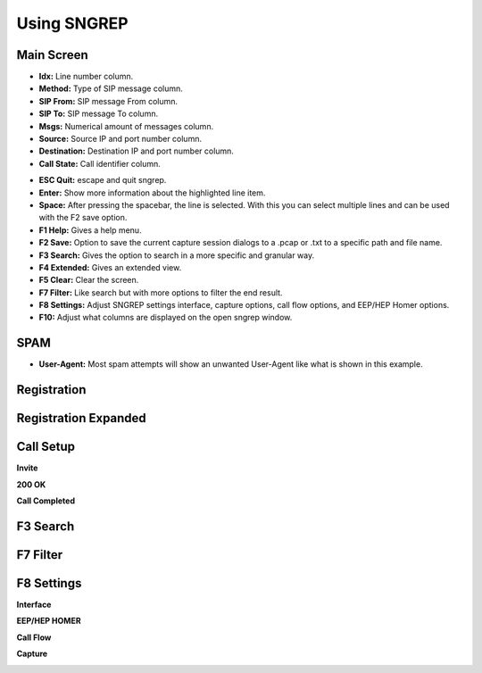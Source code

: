Using SNGREP
^^^^^^^^^^^^^^^^


Main Screen
~~~~~~~~~~~~


* **Idx:** Line number column.

* **Method:** Type of SIP message column.

* **SIP From:** SIP message From column.

* **SIP To:** SIP message To column.

* **Msgs:** Numerical amount of messages column.

* **Source:** Source IP and port number column.

* **Destination:** Destination IP and port number column.

* **Call State:** Call identifier column. 

.. image:: ../_static/images/additional_information/fusionpbx_sngrep_main.jpg
        :scale: 85%



* **ESC Quit:** escape and quit sngrep.

* **Enter:** Show more information about the highlighted line item.

* **Space:** After pressing the spacebar, the line is selected.  With this you can select multiple lines and can be used with the F2 save option.

* **F1 Help:** Gives a help menu.

* **F2 Save:** Option to save the current capture session dialogs to a .pcap or .txt to a specific path and file name.

* **F3 Search:** Gives the option to search in a more specific and granular way.

* **F4 Extended:** Gives an extended view.

* **F5 Clear:** Clear the screen.

* **F7 Filter:** Like search but with more options to filter the end result.

* **F8 Settings:** Adjust SNGREP settings interface, capture options, call flow options,  and EEP/HEP Homer options.

* **F10:** Adjust what columns are displayed on the open sngrep window.

SPAM
~~~~~~

.. image:: ../_static/images/additional_information/fusionpbx_sngrep_spam.jpg
        :scale: 85%


* **User-Agent:** Most spam attempts will show an unwanted User-Agent like what is shown in this example.




Registration
~~~~~~~~~~~~~~

.. image:: ../_static/images/additional_information/fusionpbx_sngrep1.jpg
        :scale: 85%

.. image:: ../_static/images/additional_information/fusionpbx_sngrep_register.jpg
        :scale: 80%


Registration Expanded
~~~~~~~~~~~~~~~~~~~~~~~

.. image:: ../_static/images/additional_information/fusionpbx_sngrep_register_flow.jpg
        :scale: 85%



.. image:: ../_static/images/additional_information/fusionpbx_sngrep_register_flow1.jpg
        :scale: 85%




Call Setup
~~~~~~~~~~~~

.. image:: ../_static/images/additional_information/fusionpbx_sngrep1.jpg
        :scale: 85%

.. image:: ../_static/images/additional_information/fusionpbx_sngrep_call_setup.jpg
        :scale: 85%


**Invite**

.. image:: ../_static/images/additional_information/fusionpbx_sngrep_call_setup1.jpg
        :scale: 85%


**200 OK**

.. image:: ../_static/images/additional_information/fusionpbx_sngrep_call_setup2.jpg
        :scale: 85%


**Call Completed**

.. image:: ../_static/images/additional_information/fusionpbx_sngrep_call_setup3.jpg
        :scale: 85%




F3 Search
~~~~~~~~~~~

.. image:: ../_static/images/additional_information/fusionpbx_sngrep_f3_search.jpg
        :scale: 85%


F7 Filter
~~~~~~~~~~~

.. image:: ../_static/images/additional_information/fusionpbx_sngrep_f7_filter.jpg
        :scale: 85%



F8 Settings
~~~~~~~~~~~~~


**Interface**


.. image:: ../_static/images/additional_information/fusionpbx_sngrep_f8_settings.jpg
        :scale: 85%


**EEP/HEP HOMER**


.. image:: ../_static/images/additional_information/fusionpbx_sngrep_f8_settings1.jpg
        :scale: 85%


**Call Flow**

.. image:: ../_static/images/additional_information/fusionpbx_sngrep_f8_settings2.jpg
        :scale: 85%


**Capture**

.. image:: ../_static/images/additional_information/fusionpbx_sngrep_f8_settings3.jpg
        :scale: 85%

